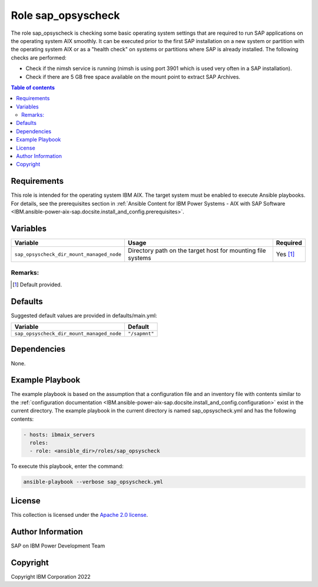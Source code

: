 .. _IBM.ansible-power-aix-sap.docsite.sap_opsyscheck:

Role sap_opsyscheck
===================

The role sap_opsyscheck is checking some basic operating system settings that are required to run SAP applications on the operating system AIX smoothly. It can be executed prior to the first SAP installation on a new system or partition with the operating system AIX or as a "health check" on systems or partitions where SAP is already installed. The following checks are performed:

* Check if the nimsh service is running (nimsh is using port 3901 which is used very often in a SAP installation).
* Check if there are 5 GB free space available on the mount point to extract SAP Archives.

.. contents:: Table of contents
   :depth: 2

Requirements
------------

This role is intended for the operating system IBM AIX. The target system must be enabled to execute Ansible playbooks. For details, see the prerequisites section in :ref:`Ansible Content for IBM Power Systems - AIX with SAP Software <IBM.ansible-power-aix-sap.docsite.install_and_config.prerequisites>`.

Variables
---------

+-------------------------------------------+-----------------------------------------------------------------+----------+
| Variable                                  | Usage                                                           | Required |
+===========================================+=================================================================+==========+
| ``sap_opsyscheck_dir_mount_managed_node`` | Directory path on the target host for mounting file systems     | Yes [1]_ |
+-------------------------------------------+-----------------------------------------------------------------+----------+

Remarks:
^^^^^^^^

.. [1] Default provided.

Defaults
--------

Suggested default values are provided in defaults/main.yml:

+-------------------------------------------+---------------------+
| Variable                                  | Default             |
+===========================================+=====================+
| ``sap_opsyscheck_dir_mount_managed_node`` | ``"/sapmnt"``       |
+-------------------------------------------+---------------------+

Dependencies
------------

None.

Example Playbook
----------------

The example playbook is based on the assumption that a configuration file and an inventory file with contents similar to the :ref:`configuration documentation <IBM.ansible-power-aix-sap.docsite.install_and_config.configuration>` exist in the current directory. The example playbook in the current directory is named sap_opsyscheck.yml and has the following contents:

.. code:: YAML

    - hosts: ibmaix_servers
      roles:
      - role: <ansible_dir>/roles/sap_opsyscheck

To execute this playbook, enter the command:

.. code:: YAML
  
   ansible-playbook --verbose sap_opsyscheck.yml

License
-------

This collection is licensed under the `Apache 2.0 license <https://www.apache.org/licenses/LICENSE-2.0>`_.

Author Information
------------------

SAP on IBM Power Development Team

Copyright
---------

Copyright IBM Corporation 2022
